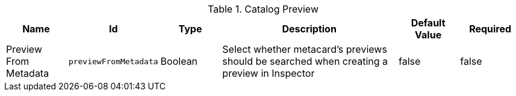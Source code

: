 :title: Catalog Preview
:id: org.codice.ddf.transformer.preview
:type: table
:status: published
:application: ${ddf-catalog}
:summary: Allow Preview to be Extracted From Metadata.

.[[_org.codice.ddf.transformer.preview]]Catalog Preview
[cols="1,1m,1,3,1,1" options="header"]
|===

|Name
|Id
|Type
|Description
|Default Value
|Required


|Preview From Metadata
|previewFromMetadata
|Boolean
|Select whether metacard's previews should be searched when creating a preview in Inspector
|false
|false

|===